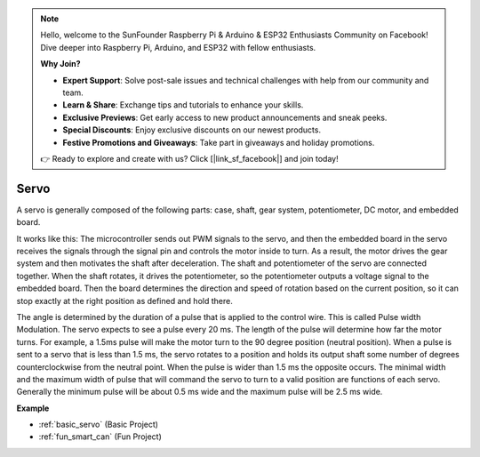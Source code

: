 .. note::

    Hello, welcome to the SunFounder Raspberry Pi & Arduino & ESP32 Enthusiasts Community on Facebook! Dive deeper into Raspberry Pi, Arduino, and ESP32 with fellow enthusiasts.

    **Why Join?**

    - **Expert Support**: Solve post-sale issues and technical challenges with help from our community and team.
    - **Learn & Share**: Exchange tips and tutorials to enhance your skills.
    - **Exclusive Previews**: Get early access to new product announcements and sneak peeks.
    - **Special Discounts**: Enjoy exclusive discounts on our newest products.
    - **Festive Promotions and Giveaways**: Take part in giveaways and holiday promotions.

    👉 Ready to explore and create with us? Click [|link_sf_facebook|] and join today!

.. _cpn_servo:

Servo
===========

.. image:: img/servo.png
    :align: center

A servo is generally composed of the following parts: case, shaft, gear system, potentiometer, DC motor, and embedded board.  

It works like this: The microcontroller sends out PWM signals to the servo, and then the embedded board in the servo receives the signals through the signal pin and controls the motor inside to turn. As a result, the motor drives the gear system and then motivates the shaft after deceleration. The shaft and potentiometer of the servo are connected together. When the shaft rotates, it drives the potentiometer, so the potentiometer outputs a voltage signal to the embedded board. Then the board determines the direction and speed of rotation based on the current position, so it can stop exactly at the right position as defined and hold there.

.. image:: img/servo_internal.png
    :align: center

The angle is determined by the duration of a pulse that is applied to the control wire. This is called Pulse width Modulation. The servo expects to see a pulse every 20 ms. The length of the pulse will determine how far the motor turns. For example, a 1.5ms pulse will make the motor turn to the 90 degree position (neutral position).
When a pulse is sent to a servo that is less than 1.5 ms, the servo rotates to a position and holds its output shaft some number of degrees counterclockwise from the neutral point. When the pulse is wider than 1.5 ms the opposite occurs. The minimal width and the maximum width of pulse that will command the servo to turn to a valid position are functions of each servo. Generally the minimum pulse will be about 0.5 ms wide and the maximum pulse will be 2.5 ms wide.

.. image:: img/servo_duty.png
    :width: 600
    :align: center

**Example**

* :ref:`basic_servo` (Basic Project)
* :ref:`fun_smart_can` (Fun Project)
